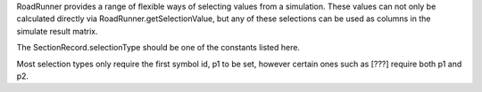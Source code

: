.. class:: SelectionRecord(str)
   :module: RoadRunner

   RoadRunner provides a range of flexible ways of selecting values from
   a simulation. These values can not only be calculated directly via
   RoadRunner.getSelectionValue, but any of these selections can be
   used as columns in the simulate result matrix.

   The SectionRecord.selectionType should be one of the constants listed
   here.

   Most selection types only require the first symbol id, p1 to be set,
   however certain ones such as [???] require both p1 and p2.

.. method::SelectionRecord.__init__(str)
   Create a new selection record. This constructor really should not be called,
   SelectionRecords should be created by the RoadRunner.createSelection

.. attribute:: SelectionRecord.TIME

.. attribute:: SelectionRecord.CONCENTRATION

.. attribute:: SelectionRecord.AMOUNT

   species must have either a CONCENTRATION or AMOUNT
   modifer to distinguish it.
   
.. attribute:: SelectionRecord.RATE

.. attribute:: SelectionRecord.BOUNDARY

.. attribute:: SelectionRecord.FLOATING

.. attribute:: SelectionRecord.REACTION

.. attribute:: SelectionRecord.INITIAL

.. attribute:: SelectionRecord.CURRENT

.. attribute:: SelectionRecord.UNSCALED

.. attribute:: SelectionRecord.ELASTICITY

.. attribute:: SelectionRecord.CONTROL

.. attribute:: SelectionRecord.EIGENVALUE

.. attribute:: SelectionRecord.ELEMENT

.. attribute:: SelectionRecord.STOICHIOMETRY

.. attribute:: SelectionRecord.UNKNOWN

.. attribute:: SelectionRecord.DEPENDENT

.. attribute:: SelectionRecord.INDEPENDENT

.. attribute:: SelectionRecord.CONSREVED_MOIETY

.. attribute:: SelectionRecord.UNKNOWN_CONCENTRATION

.. attribute:: SelectionRecord.COMPARTMENT

.. attribute:: SelectionRecord.GLOBAL_PARAMETER

.. attribute:: SelectionRecord.FLOATING_AMOUNT

.. attribute:: SelectionRecord.BOUNDARY_AMOUNT

.. attribute:: SelectionRecord.BOUNDARY_CONCENTRATION

.. attribute:: SelectionRecord.FLOATING_CONCENTRATION

.. attribute:: SelectionRecord.FLOATING_AMOUNT_RATE

.. attribute:: SelectionRecord.FLOATING_CONCENTRATION_RATE

.. attribute:: SelectionRecord.REACTION_RATE

.. attribute:: SelectionRecord.INITIAL_FLOATING_AMOUNT

.. attribute:: SelectionRecord.INITIAL_FLOATING_CONCENTRATION

.. attribute:: SelectionRecord.UNSCALED_ELASTICITY

.. attribute:: SelectionRecord.UNSCALED_CONTROL

.. attribute:: SelectionRecord.UNKNOWN_ELEMENT

.. attribute:: SelectionRecord.ALL

.. attribute:: SelectionRecord.ALL_INDEPENDENT

.. attribute:: SelectionRecord.ALL_DEPENDENT

.. attribute:: SelectionRecord.ALL_INDEPENDENT_AMOUNT

.. attribute:: SelectionRecord.ALL_DEPENDENT_AMOUNT

.. attribute:: SelectionRecord.ALL_INDEPENDENT_CONCENTRATION

.. attribute:: SelectionRecord.ALL_DEPENDENT_CONCENTRATION


.. attribute:: SelectionRecord.index
   :module: RoadRunner
   :annotation: int


.. attribute:: SelectionRecord.p1
   :module: RoadRunner
   :annotation: str


.. attribute:: SelectionRecord.p2
   :module: RoadRunner
   :annotation: str


.. attribute:: SelectionRecord.selectionType
   :module: RoadRunner
   :annotation: int

